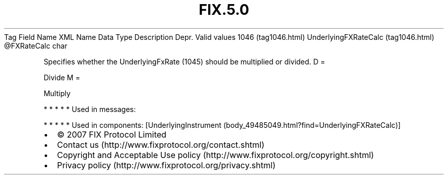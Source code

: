 .TH FIX.5.0 "" "" "Tag #1046"
Tag
Field Name
XML Name
Data Type
Description
Depr.
Valid values
1046 (tag1046.html)
UnderlyingFXRateCalc (tag1046.html)
\@FXRateCalc
char
.PP
Specifies whether the UnderlyingFxRate (1045) should be multiplied
or divided.
D
=
.PP
Divide
M
=
.PP
Multiply
.PP
   *   *   *   *   *
Used in messages:
.PP
   *   *   *   *   *
Used in components:
[UnderlyingInstrument (body_49485049.html?find=UnderlyingFXRateCalc)]

.PD 0
.P
.PD

.PP
.PP
.IP \[bu] 2
© 2007 FIX Protocol Limited
.IP \[bu] 2
Contact us (http://www.fixprotocol.org/contact.shtml)
.IP \[bu] 2
Copyright and Acceptable Use policy (http://www.fixprotocol.org/copyright.shtml)
.IP \[bu] 2
Privacy policy (http://www.fixprotocol.org/privacy.shtml)
